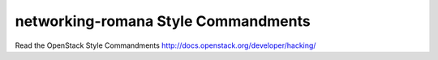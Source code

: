 networking-romana Style Commandments
===============================================

Read the OpenStack Style Commandments http://docs.openstack.org/developer/hacking/
